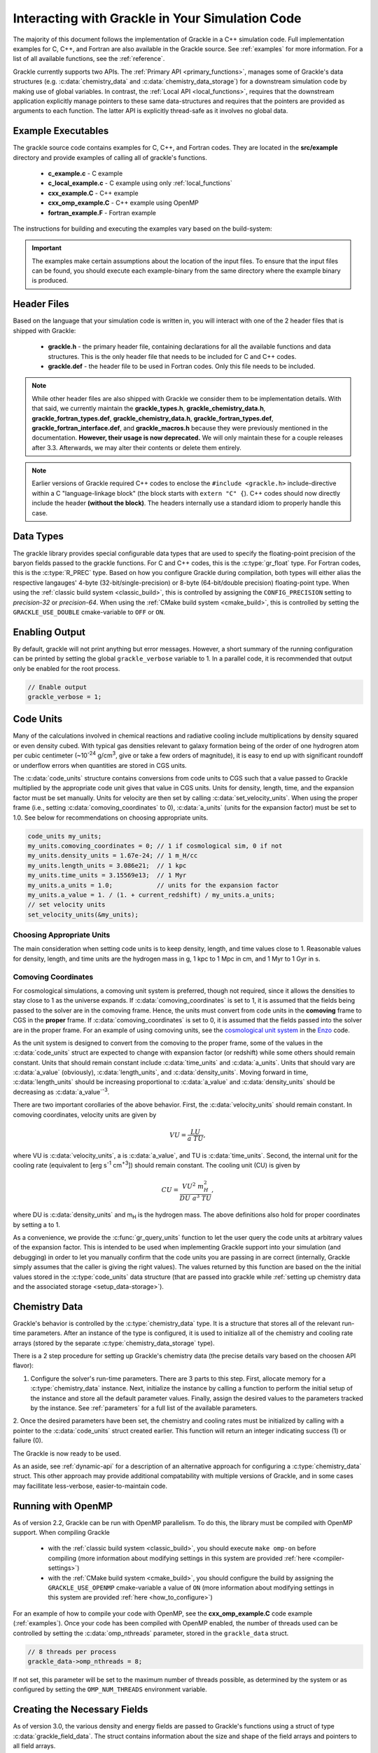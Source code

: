
.. _integration:

Interacting with Grackle in Your Simulation Code
================================================

The majority of this document follows the implementation of Grackle in
a C++ simulation code.  Full implementation examples for
C, C++, and Fortran are also available in the Grackle source.  See
:ref:`examples` for more information.  For a list of all available
functions, see the :ref:`reference`.

Grackle currently supports two APIs.
The :ref:`Primary API <primary_functions>`, manages some of Grackle's data structures (e.g. :c:data:`chemistry_data` and :c:data:`chemistry_data_storage`) for a downstream simulation code by making use of global variables.
In contrast, the :ref:`Local API <local_functions>`, requires that the downstream application explicitly manage pointers to these same data-structures and requires that the pointers are provided as arguments to each function.
The latter API is explicitly thread-safe as it involves no global data.

.. _examples:

Example Executables
-------------------

The grackle source code contains examples for C, C++, and Fortran codes.  
They are located in the **src/example** directory and provide examples
of calling all of grackle's functions.

    * **c_example.c** - C example

    * **c_local_example.c** - C example using only :ref:`local_functions`

    * **cxx_example.C** - C++ example

    * **cxx_omp_example.C** - C++ example using OpenMP

    * **fortran_example.F** - Fortran example

The instructions for building and executing the examples vary based on the build-system:

.. tabs::

   .. tab:: Classic Build System

      Once you have already installed the grackle library, you can build the examples by typing *make* and the name of the file without extension.
      For example, to build the C++ example, type:

      .. code-block:: shell-session

         $ make cxx_example

      To run the example, make sure to add the path to the directory containing 
      the installed **libgrackle.so** to your LD_LIBRARY_PATH (or 
      DYLD_LIBRARY_PATH on Mac).


   .. tab:: CMake Build System

      By default, the examples are automatically built with the rest of Grackle.
      The compiled example binaries can be found within *<build-dir>/example*, where *<build-dir>* is the arbitrary build-directory that you need to specify when compiling Grackle.

      It's important that *<build-dir>* is a top-level directory in the grackle repository (e.g. something like *my-build* is fine, but choices like *../my-grackle-build* and *my_builds/my-first-build* are problematic).
      If this isn't the case, then the examples won't be able to locate the input data files.

      You don't need to worry about using LD_LIBRARY_PATH (or DYLD_LIBRARY_PATH on Mac) to run these examples with this build-system.

.. important::

   The examples make certain assumptions about the location of the input files.
   To ensure that the input files can be found, you should execute each example-binary from the same directory where the example binary is produced.

Header Files
------------

Based on the language that your simulation code is written in, you will interact with one of the 2 header files that is shipped with Grackle:

    * **grackle.h** - the primary header file, containing declarations for all
      the available functions and data structures.  This is the only header
      file that needs to be included for C and C++ codes.

    * **grackle.def** - the header file to be used in Fortran codes.  Only
      this file needs to be included.

.. note::

   While other header files are also shipped with Grackle we consider them to be implementation details.
   With that said, we currently maintain the **grackle_types.h**, **grackle_chemistry_data.h**, **grackle_fortran_types.def**, **grackle_chemistry_data.h**, **grackle_fortran_types.def**, **grackle_fortran_interface.def**, and **grackle_macros.h** because they were previously mentioned in the documentation.
   **However, their usage is now deprecated.**
   We will only maintain these for a couple releases after 3.3.
   Afterwards, we may alter their contents or delete them entirely.

.. note::

   Earlier versions of Grackle required C++ codes to enclose the ``#include <grackle.h>`` include-directive within a C "language-linkage block" (the block starts with ``extern "C" {``).
   C++ codes should now directly include the header **(without the block)**.
   The headers internally use a standard idiom to properly handle this case.

Data Types
----------

The grackle library provides special configurable data types that are used to specify the floating-point precision of the baryon fields passed to the grackle functions.
For C and C++ codes, this is the :c:type:`gr_float` type.
For Fortran codes, this is the :c:type:`R_PREC` type.
Based on how you configure Grackle during compilation, both types will either alias the respective langauges' 4-byte (32-bit/single-precision) or 8-byte (64-bit/double precision) floating-point type.
When using the :ref:`classic build system <classic_build>`, this is controlled by assigning the ``CONFIG_PRECISION`` setting to *precision-32* or *precision-64*.
When using the :ref:`CMake build system <cmake_build>`, this is controlled by setting the ``GRACKLE_USE_DOUBLE`` cmake-variable to ``OFF`` or ``ON``.

.. c:type:: gr_float

   Floating point type used for the baryon fields in C and C++.
   When Grackle is compiled with *precision-32* (under the :ref:`classic build system <classic_build>`) or ``GRACKLE_USE_DOUBLE=OFF`` (under the :ref:`CMake build system <cmake_build>`), this aliases the :c:type:`!float` type.
   When Grackle is compiled with *precision-64* or ``GRACKLE_USE_DOUBLE=ON``, this aliases the :c:type:`!double` type.

.. c:type:: R_PREC

   The Fortran analog of :c:type:`gr_float`.
   When Grackle is compiled with *precision-32* (under the :ref:`classic build system <classic_build>`) or ``GRACKLE_USE_DOUBLE=OFF`` (under the :ref:`CMake build system <cmake_build>`), this aliases the *real\*4* type.
   When Grackle is compiled with *precision-64* or ``GRACKLE_USE_DOUBLE=ON``, this aliases the *real\*8* type.

Enabling Output
---------------

By default, grackle will not print anything but error messages.  However,
a short summary of the running configuration can be printed by setting the global
``grackle_verbose`` variable to 1.  In a parallel code, it is recommended that
output only be enabled for the root process.

.. code-block:: c++

   // Enable output
   grackle_verbose = 1;

.. _code-units:

Code Units
----------

Many of the calculations involved in chemical reactions and radiative
cooling include multiplications by density squared or even density
cubed. With typical gas densities relevant to galaxy formation being
of the order of one hydrogren atom per cubic centimeter (~10\
:sup:`-24` g/cm\ :sup:`3`, give or take a few orders of
magnitude), it is easy to end up with significant roundoff or
underflow errors when quantities are stored in CGS units.

The :c:data:`code_units` structure contains conversions from code
units to CGS such that a value passed to Grackle multiplied by the
appropriate code unit gives that value in CGS units. Units for
density, length, time, and the expansion factor must be set
manually. Units for velocity are then set by calling
:c:data:`set_velocity_units`. When using the proper frame (i.e.,
setting :c:data:`comoving_coordinates` to 0), :c:data:`a_units` (units
for the expansion factor) must be set to 1.0. See below for
recommendations on choosing appropriate units.

.. c:type:: code_units

   This structure contains the following members.

.. c:var:: int comoving_coordinates

   If set to 1, the incoming field data is assumed to be in the comoving
   frame. If set to 0, the incoming field data is assumed to be in the
   proper frame.

.. c:var:: double density_units

   Conversion factor to be multiplied by density fields to return
   densities in proper g/cm\ :sup:`3`\.

.. c:var:: double length_units

   Conversion factor to be multiplied by length variables to return
   lengths in proper cm.

.. c:var:: double time_units

   Conversion factor to be multiplied by time variables to return
   times in s.

.. c:var:: double velocity_units

   Conversion factor to be multiplied by velocities to return proper cm/s.
   This should be set units the :c:data:`set_velocity_units` function. Note,
   units of specific energy (i.e., conversion to erg/g) are then defined
   as :c:data:`velocity_units`\ :sup:`2` (velocity units squared).

.. c:var:: double a_units

   Conversion factor to be multiplied by the expansion factor such that
   a\ :sub:`true`\  = a\ :sub:`code`\ * :c:data:`a_units`. When using
   proper coordinates, :c:data:`a_units` must be set to 1.

.. c:var:: double a_value

   The current value of the expansion factor in units of :c:data:`a_units`.
   The conversion from redshift to expansion factor in code units is given
   by :c:data:`a_value` = 1 / (1 + z) / :c:data:`a_units`.  If the
   simulation is not cosmological, :c:data:`a_value` should be set to 1.
   Note, if :c:data:`a_value` is set to something other than 1 in a
   non-cosmological simulation, all redshift dependent chemistry and
   cooling terms will be set corresponding to the redshift given.

.. code-block:: c++

  code_units my_units;
  my_units.comoving_coordinates = 0; // 1 if cosmological sim, 0 if not
  my_units.density_units = 1.67e-24; // 1 m_H/cc
  my_units.length_units = 3.086e21;  // 1 kpc
  my_units.time_units = 3.15569e13;  // 1 Myr
  my_units.a_units = 1.0;            // units for the expansion factor
  my_units.a_value = 1. / (1. + current_redshift) / my_units.a_units;
  // set velocity units
  set_velocity_units(&my_units);

Choosing Appropriate Units
^^^^^^^^^^^^^^^^^^^^^^^^^^

The main consideration when setting code units is to keep density,
length, and time values close to 1. Reasonable values for density,
length, and time units are the hydrogen mass in g, 1 kpc to 1 Mpc in
cm, and 1 Myr to 1 Gyr in s.

.. _comoving_coordinates:

Comoving Coordinates
^^^^^^^^^^^^^^^^^^^^

For cosmological simulations, a comoving unit system is preferred,
though not required, since it allows the densities to stay close to 1
as the universe expands. If :c:data:`comoving_coordinates` is set to
1, it is assumed that the fields being passed to the solver are in the
comoving frame. Hence, the units must convert from code units in the
**comoving** frame to CGS in the **proper** frame. If
:c:data:`comoving_coordinates` is set to 0, it is assumed that the
fields passed into the solver are in the proper frame. For an example
of using comoving units, see the `cosmological unit system
<https://github.com/enzo-project/enzo-dev/blob/main/src/enzo/CosmologyGetUnits.C>`__
in the `Enzo <http://enzo-project.org/>`_ code.

As the unit system is designed to convert from the comoving to the
proper frame, some of the values in the :c:data:`code_units` struct
are expected to change with expansion factor (or redshift) while some
others should remain constant. Units that should remain constant
include :c:data:`time_units` and :c:data:`a_units`. Units that should
vary are :c:data:`a_value` (obviously), :c:data:`length_units`, and
:c:data:`density_units`. Moving forward in time,
:c:data:`length_units` should be increasing proportional to
:c:data:`a_value` and :c:data:`density_units` should be decreasing as
:c:data:`a_value`:sup:`-3`.

There are two important corollaries of the above behavior. First, the
:c:data:`velocity_units` should remain constant. In comoving
coordinates, velocity units are given by

.. math::

   VU = \frac{LU}{a\ TU},

where VU is :c:data:`velocity_units`, a is :c:data:`a_value`, and TU
is :c:data:`time_units`. Second, the internal unit for the cooling
rate (equivalent to [erg s\ :sup:`-1` cm\ :sup:`+3`]) should remain
constant. The cooling unit (CU) is given by

.. math::

   CU = \frac{VU^2\ m_H^2}{DU\ a^3\ TU},

where DU is :c:data:`density_units` and m\ :sub:`H` is the hydrogen
mass. The above definitions also hold for proper coordinates by
setting a to 1.

As a convenience, we provide the :c:func:`gr_query_units` function to let the user query the code units at arbitrary values of the expansion factor.
This is intended to be used when implementing Grackle support into your simulation (and debugging) in order to let you manually confirm that the code units you are passing in are correct (internally, Grackle simply assumes that the caller is giving the right values).
The values returned by this function are based on the the initial values stored in the :c:type:`code_units` data structure (that are passed into grackle while :ref:`setting up chemistry data and the associated storage <setup_data-storage>`).


.. _setup_data-storage:

Chemistry Data
--------------

Grackle's behavior is controlled by the :c:type:`chemistry_data` type.
It is a structure that stores all of the relevant run-time parameters.
After an instance of the type is configured, it is used to initialize all of the chemistry and cooling rate arrays (stored by the separate :c:type:`chemistry_data_storage` type).


.. c:type:: chemistry_data

   This structure holds all grackle run-time parameters, which are listed in
   :ref:`parameters`.

.. c:type:: chemistry_data_storage

   This structure holds all chemistry and cooling rate arrays. The user will
   not normally need to work directly with its internals. Users calling the 
   :ref:`primary_functions` will not encounter it (because the Primary 
   Functions make use of an internally stored instance of this type).
   Users implementing the :ref:`local_functions` will have to store a pointer
   to one of these.

There is a 2 step procedure for setting up Grackle's chemistry data (the precise details vary based on the choosen API flavor):


1. Configure the solver's run-time parameters.
   There are 3 parts to this step.
   First, allocate memory for a :c:type:`chemistry_data` instance.
   Next, initialize the instance by calling a function to perform the initial setup of the instance and store all the default parameter values.
   Finally, assign the desired values to the parameters tracked by the instance.
   See :ref:`parameters` for a full list of the available parameters.


.. tabs::

   .. group-tab:: Primary Functions

      In this case, the :c:func:`set_default_chemistry_parameters` routine for initializing the structure holding the parameters. 
      The function must be handed a pointer to an instance of :c:type:`chemistry_data`.
      That pointer is attached to the global :c:var:`!grackle_data` variable and the memory is properly initialized.
      The function returns an integer indicating success (1) or failure (0). 

      The convention is to assign desired parameter values by accessing :c:var:`!grackle_data`.

      .. code-block:: c++
      
         chemistry_data *my_grackle_data;
         my_grackle_data = new chemistry_data;
         if (set_default_chemistry_parameters(my_grackle_data) == 0) {
           fprintf(stderr, "Error in set_default_chemistry_parameters.\n");
         }

         // Set parameter values for chemistry.
         // Now access the global copy of the chemistry_data struct (grackle_data).
         grackle_data->use_grackle = 1;            // chemistry on
         grackle_data->with_radiative_cooling = 1; // cooling on
         grackle_data->primordial_chemistry = 3;   // molecular network with H, He, D
         grackle_data->metal_cooling = 1;          // metal cooling on
         grackle_data->UVbackground = 1;           // UV background on
         grackle_data->grackle_data_file = "CloudyData_UVB=HM2012.h5"; // data file

   .. group-tab:: Local Functions

      In this scenario, the :c:func:`local_initialize_chemistry_parameters` routine is used to initialize the previously allocated memory of a :c:type:`chemistry_data` instance.
      The function returns an integer indicating success (1) or failure (0).

      Unlike the other scenario, no global variable is initialized; instead the application is responsible for keeping track of the allocated object. 

      .. code-block:: c++

         chemistry_data *my_grackle_data;
         my_grackle_data = new chemistry_data;
         if (local_initialize_chemistry_parameters(my_grackle_data) == 0) {
           fprintf(stderr, "Error in local_initialize_chemistry_parameters.\n");
         }

         // Set parameter values for chemistry.
         my_grackle_data->use_grackle = 1;            // chemistry on
         my_grackle_data->with_radiative_cooling = 1; // cooling on
         my_grackle_data->primordial_chemistry = 3;   // molecular network with H, He, D
         my_grackle_data->metal_cooling = 1;          // metal cooling on
         my_grackle_data->UVbackground = 1;           // UV background on
         my_grackle_data->grackle_data_file = "CloudyData_UVB=HM2012.h5"; // data file


2. Once the desired parameters have been set, the chemistry and cooling rates must be initialized by calling with a
pointer to the :c:data:`code_units` struct created earlier.  This function
will return an integer indicating success (1) or failure (0).

.. tabs::

   .. group-tab:: Primary Functions
      
      In this case, the initialization function is called :c:func:`initialize_chemistry_data`.
      This function internally allocates memory for the type that holds the storage data, :c:type:`chemistry_data_storage`, and stores the address in a variable that is tracked behind the scenes.
      This storage data is automatically passed to other Primary Functions.

      .. code-block:: c++
      
         // Finally, initialize the chemistry object.
         if (initialize_chemistry_data(&my_units) == 0) {
           fprintf(stderr, "Error in initialize_chemistry_data.\n");
           return 0;
         }


   .. group-tab:: Local Functions

      In this case, the initialization function is called :c:func:`local_initialize_chemistry_data`.
      The application is responsible for passing the pointer to the (previously configured) :c:func:`chemistry_data` instance into the function.
      The application is also responsible for allocating the memory for the :c:type:`chemistry_data_storage` instance that the function initializes.
      **Note:** the initialization function allocates additional memory that is tracked within the :c:type:`chemistry_data_storage` for holding chemistry and cooling rates.

      Unlike the other scenario, the downstream application is responsible for tracking the initialized object (so that it can be passed to other functions).

      .. code-block:: c++

         // Allocate the chemistry_data_storage type
         chemistry_data_storage *my_grackle_rates = new chemistry_data_storage;

         // Finally, initialize the chemistry object.
         if (local_initialize_chemistry_data(my_chemistry_data, my_grackle_rates,
                                             &my_units) == 0) {
           fprintf(stderr, "Error in local_initialize_chemistry_data.\n");
           return 0;
         }

The Grackle is now ready to be used.

As an aside, see :ref:`dynamic-api` for a description of an alternative approach for configuring a :c:type:`chemistry_data` struct. This other approach may provide additional compatability with multiple versions of Grackle, and in some cases may facillitate less-verbose, easier-to-maintain code.

.. _openmp:

Running with OpenMP
-------------------

As of version 2.2, Grackle can be run with OpenMP parallelism.
To do this, the library must be compiled with OpenMP support.
When compiling Grackle

  * with the :ref:`classic build system <classic_build>`, you should execute ``make omp-on`` before compiling (more information about modifying settings in this system are provided :ref:`here <compiler-settings>`)

  * with the :ref:`CMake build system <cmake_build>`, you should configure the build by assigning the ``GRACKLE_USE_OPENMP`` cmake-variable a value of ``ON`` (more information about modifying settings in this system are provided :ref:`here <how_to_configure>`)

For an example of how to compile your code with OpenMP, see the
**cxx_omp_example.C** code example (:ref:`examples`).  Once your code has
been compiled with OpenMP enabled, the number of threads used can be controlled
by setting the :c:data:`omp_nthreads` parameter, stored in the ``grackle_data``
struct.

.. code-block:: c++

   // 8 threads per process
   grackle_data->omp_nthreads = 8;

If not set, this parameter will be set to the maximum number of threads
possible, as determined by the system or as configured by setting the
``OMP_NUM_THREADS`` environment variable.

Creating the Necessary Fields
-----------------------------

As of version 3.0, the various density and energy fields are passed to
Grackle's functions using a struct of type :c:data:`grackle_field_data`.
The struct contains information about the size and shape of the field arrays
and pointers to all field arrays.

.. _density-note:

Note on Density Fields
^^^^^^^^^^^^^^^^^^^^^^

All density fields provided to Grackle should be mass densities, i.e.,
the number density of a given species multiplied by its mass. The
units should be such that the field value multiplied by
:c:data:`density_units` results in a value with units of g/cm\
:sup:`3`. See :ref:`code-units` for further discussion of Grackle unit
systems.

.. _e-density-note:

Note on the Electron Density Field
^^^^^^^^^^^^^^^^^^^^^^^^^^^^^^^^^^

For largely historical reasons, the value of the electron density
(provided in :c:data:`e_density`) should be the true value of the
electron mass density multiplied by the ratio of the proton mass to
the electron mass, i.e., :c:data:`e_density` = :math:`{\rho}`\ :sub:`e` * m\
:sub:`p` / m\ :sub:`e`, where :math:`{\rho}`\ :sub:`e` is the true
electron mass density in :c:data:`density_units` (see :ref:`density-note`).

.. c:type:: grackle_field_data

   This structure is used to pass field data to Grackle's functions.  It
   contains the following members:

.. c:var:: int grid_rank

   The active dimensions (not including ignored boundary zones) of the field
   arrays.

.. c:var:: int* grid_dimension

   This should point to an array of size :c:data:`grid_rank`.  This stores
   the size of the field arrays in each dimension.

.. c:var:: int* grid_start

   This should point to an array of size :c:data:`grid_rank`.  This stores
   the starting value in each dimension for the field data.  This can be
   used to ignore boundary cells in grid data.

.. c:var:: int* grid_end

   This should point to an array of size :c:data:`grid_rank`.  This stores
   the end value in each dimension for the field data.  This can be used
   to ignore boundary cells in grid data.

.. c:var:: gr_float grid_dx

   This is the grid cell width in :c:data:`length_units`. This is currently
   used only in computing approximate H2 self-shielding when H2 is tracked
   (:c:data:`primordial_chemistry` >= 2) and :c:data:`H2_self_shielding` is
   set to 1. If this can't be assigned a meaningful value (e.g. the field data
   does not organized on a grid or the grid cells aren't perfect cubes), we
   recommend assigning it a value of -1 (so that error-handling works properly)

.. c:var:: gr_float* density

   Pointer to the gas density field array.

.. c:var:: gr_float* HI_density

   Pointer to the HI density field array.  Used when
   :c:data:`primordial_chemistry` is set to 1, 2, or 3.

.. c:var:: gr_float* HII_density

   Pointer to the HII density field array.  Used when
   :c:data:`primordial_chemistry` is set to 1, 2, or 3.

.. c:var:: gr_float* HM_density

   Pointer to the H\ :sup:`-`\  density field array.  Used when
   :c:data:`primordial_chemistry` is set to 2 or 3.

.. c:var:: gr_float* HeI_density

   Pointer to the HeI density field array.  Used when
   :c:data:`primordial_chemistry` is set to 1, 2, or 3.

.. c:var:: gr_float* HeII_density

   Pointer to the HeII density field array.  Used when
   :c:data:`primordial_chemistry` is set to 1, 2, or 3.

.. c:var:: gr_float* HeIII_density

   Pointer to the HeIII density field array.  Used when
   :c:data:`primordial_chemistry` is set to 1, 2, or 3.

.. c:var:: gr_float* H2I_density

   Pointer to the H\ :sub:`2`\  density field array.  Used when
   :c:data:`primordial_chemistry` is set to 2 or 3.

.. c:var:: gr_float* H2II_density

   Pointer to the H\ :sub:`2`\ \ :sup:`+`\  density field
   array.  Used when :c:data:`primordial_chemistry` is set to
   2 or 3.

.. c:var:: gr_float* DI_density

   Pointer to the DI density field array.  Used when
   :c:data:`primordial_chemistry` is set to 3.

.. c:var:: gr_float* DII_density

   Pointer to the DII density field array.  Used when
   :c:data:`primordial_chemistry` is set to 3.

.. c:var:: gr_float* HDI_density

   Pointer to the HD density field array.  Used when
   :c:data:`primordial_chemistry` is set to 3.

.. c:var:: gr_float* e_density

   Pointer to the electron density field array.  Used when
   :c:data:`primordial_chemistry` is set to 1, 2, or 3.  Note,
   the electron mass density should be scaled by the ratio of the
   proton mass to the electron mass. See :ref:`e-density-note` for
   more information.

.. c:var:: gr_float* metal_density

   Pointer to the metal density field array.  Used when
   :c:data:`metal_cooling` is set to 1.

.. c:var:: gr_float* dust_density

   Pointer to the dust density field array.  Used when
   :c:data:`use_dust_density_field` is set to 1.

.. c:var:: gr_float* internal_energy

   Pointer to the internal energy field array. Internal energies should be
   in units of :c:data:`velocity_units`\ :sup:`2` (velocity units squared).
   This can be converted to and from a temperature by using the
   :c:data:`get_temperature_units` function.

.. c:var:: gr_float* x_velocity

   Pointer to the x-velocity field array.  Currently not used.

.. c:var:: gr_float* y_velocity

   Pointer to the y-velocity field array.  Currently not used.

.. c:var:: gr_float* z_velocity

   Pointer to the z-velocity field array.  Currently not used.

.. c:var:: gr_float* volumetric_heating_rate

   Pointer to values containing volumetric heating rates.  Rates
   should be in units of erg/s/cm\ :sup:`3`\.  Used when
   :c:data:`use_volumetric_heating_rate` is set to 1.

.. c:var:: gr_float* specific_heating_rate

   Pointer to values containing specific heating rates.  Rates
   should be in units of erg/s/g.  Used when
   :c:data:`use_specific_heating_rate` is set to 1.

.. c:var:: gr_float* temperature_floor

   Pointer to values containing a temperature floor for each element
   in units of K. No chemistry or cooling calculations will be
   performed on an element with a temperature at or below the
   specified value. Used when :c:data:`use_temperature_floor` is
   set to 2.

.. c:var:: gr_float *RT_heating_rate

   Pointer to the radiation transfer heating rate field.  Rates
   should be in units of (erg/s/cm\ :sup:`3`\) / n\ :sub:`HI`\, where
   n\ :sub:`HI`\  is the neutral hydrogen number density. Heating rates
   for additional species are currently not yet supported.
   Used when :c:data:`use_radiative_transfer` is set to 1.

.. c:var:: gr_float *RT_HI_ionization_rate

   Pointer to the HI photo-ionization rate field used with
   radiative transfer.  Rates should be in units of
   1/:c:data:`time_units`.  Used when
   :c:data:`use_radiative_transfer` is set to 1.

.. c:var:: gr_float *RT_HeI_ionization_rate

   Pointer to the HeI photo-ionization rate field used with
   radiative transfer.  Rates should be in units of
   1/:c:data:`time_units`.  Used when
   :c:data:`use_radiative_transfer` is set to 1.

.. c:var:: gr_float *RT_HeII_ionization_rate

   Pointer to the HeII photo-ionization rate field used with
   radiative transfer.  Rates should be in units of
   1/:c:data:`time_units`.  Used when
   :c:data:`use_radiative_transfer` is set to 1.

.. c:var:: gr_float *RT_H2_dissociation_rate

   Pointer to the H\ :sub:`2`\  photo-dissociation rate field
   used with radiative transfer.  Rates should be in units of
   1/:c:data:`time_units`.  Used when
   :c:data:`use_radiative_transfer` is set to 1 and
   :c:data:`primordial_chemistry` is either 2 or 3.

.. c:var:: gr_float *H2_self_shielding_length

   Pointer to a field containing lengths to be used for
   calculating molecular hydrogen column denisty for
   H2\ :sub:`2`\ self-shielding.  Used when
   :c:data:`H2_self_shielding` is set to 2.  Field data
   should be in :c:data:`length_units`.

.. c:var:: gr_float *H2_custom_shielding_factor

   Pointer to a field containing attenuation factors to 
   be multiplied with the H\ :sub:`2`\ dissociation rate.
   Used when the :c:data:`H2_custom_shielding` flag is set.

.. c:var:: gr_float *isrf_habing

   Pointer to a field containing values of the strength
   of the insterstellar radiation field used in the
   calculation of dust heating. This is used when
   :c:data:`use_isrf_field` is set to 1. The units
   of this field should be the same as those of the
   :c:data:`interstellar_radiation_field` parameter.

It is not necessary to attach a pointer to any field that you do
not intend to use.

.. code-block:: c++

  // Create struct for storing grackle field data
  grackle_field_data my_fields;

  // initialize members of my_fields to sensible defaults
  gr_initialize_field_data(&my_fields);

  // Set grid dimension and size.
  // grid_start and grid_end are used to ignore ghost zones.
  int field_size = 1;
  my_fields.grid_rank = 3;
  my_fields.grid_dimension = new int[3];
  my_fields.grid_start = new int[3];
  my_fields.grid_end = new int[3];
  my_fields.grid_dx  = 1.0; // only matters if H2 self-shielding is used
                            // we recommend assigning it a value of -1 if your
                            // simulation doesn't have a meaningful value for
                            // it (so that error-handling works properly)
  for (int i = 0;i < 3;i++) {
    my_fields.grid_dimension[i] = 1;
    my_fields.grid_start[i] = 0;
    my_fields.grid_end[i] = 0;
  }
  my_fields.grid_dimension[0] = field_size;
  my_fields.grid_end[0] = field_size - 1;

  // Set field arrays.
  my_fields.density         = new gr_float[field_size];
  my_fields.internal_energy = new gr_float[field_size];
  my_fields.x_velocity      = new gr_float[field_size];
  my_fields.y_velocity      = new gr_float[field_size];
  my_fields.z_velocity      = new gr_float[field_size];
  // for primordial_chemistry >= 1
  my_fields.HI_density      = new gr_float[field_size];
  my_fields.HII_density     = new gr_float[field_size];
  my_fields.HeI_density     = new gr_float[field_size];
  my_fields.HeII_density    = new gr_float[field_size];
  my_fields.HeIII_density   = new gr_float[field_size];
  my_fields.e_density       = new gr_float[field_size];
  // for primordial_chemistry >= 2
  my_fields.HM_density      = new gr_float[field_size];
  my_fields.H2I_density     = new gr_float[field_size];
  my_fields.H2II_density    = new gr_float[field_size];
  // for primordial_chemistry >= 3
  my_fields.DI_density      = new gr_float[field_size];
  my_fields.DII_density     = new gr_float[field_size];
  my_fields.HDI_density     = new gr_float[field_size];
  // for metal_cooling = 1
  my_fields.metal_density   = new gr_float[field_size];
  // volumetric heating rate (provide in units [erg s^-1 cm^-3])
  my_fields.volumetric_heating_rate = new gr_float[field_size];
  // specific heating rate (provide in units [egs s^-1 g^-1]
  my_fields.specific_heating_rate = new gr_float[field_size];
  // heating rate from radiative transfer calculations (provide in units [erg s^-1 cm^-3]
  my_fields.RT_heating_rate = new gr_float[field_size];
  // HI ionization rate from radiative transfer calculations (provide in units of [ 1/time_units ]
  my_fields.RT_HI_ionization_rate = new gr_float[field_size];
  // HeI ionization rate from radiative transfer calculations (provide in units of [1/time_units]
  my_fields.RT_HeI_ionization_rate = new gr_float[field_size];
  // HeII ionization rate from radiative transfer calculations (provide in units of [1/time_units]
  my_fields.RT_HeII_ionization_rate = new gr_float[field_size];
  // H2 dissociation rate from radiative transfer calculations (provide in units of [1/time_units]
  my_fields.RT_H2_dissociation_rate = new gr_float[field_size];


.. note:: The electron mass density should be scaled by the ratio of the
   proton mass to the electron mass such that the electron density in the
   code is the electron number density times the **proton** mass.

.. _functions:

Calling the Available Functions
-------------------------------

There are six functions available, one to solve the chemistry and cooling
and five others to calculate the cooling time, temperature, pressure,
ratio of the specific heats (gamma), and dust temperature. The
arguments required are the :c:data:`code_units` structure and the
:c:data:`grackle_field_data` struct. For the chemistry solving
routine, a timestep must also be given. For the four field calculator
routines, the array to be filled with the field values must be created
and passed as an argument as well.

The examples below make use of Grackle's :ref:`primary_functions`, where
the parameters and rate data are stored in instances of the
:c:data:`chemistry_data` and :c:data:`chemistry_data_storage` structs
declared in **grackle.h**.  Alternatively, a set of :ref:`local_functions`
require these structs to be provided as arguments, allowing for explicitly
thread-safe code.

Solve the Chemistry and Cooling
^^^^^^^^^^^^^^^^^^^^^^^^^^^^^^^

.. code-block:: c++

  // some timestep (one million years)
  double dt = 3.15e7 * 1e6 / my_units.time_units;

  if (solve_chemistry(&my_units, &my_fields, dt) == 0) {
    fprintf(stderr, "Error in solve_chemistry.\n");
    return 0;
  }

Calculating the Cooling Time
^^^^^^^^^^^^^^^^^^^^^^^^^^^^

.. code-block:: c++

  gr_float *cooling_time;
  cooling_time = new gr_float[field_size];
  if (calculate_cooling_time(&my_units, &my_fields,
                             cooling_time) == 0) {
    fprintf(stderr, "Error in calculate_cooling_time.\n");
    return 0;
  }

Calculating the Temperature Field
^^^^^^^^^^^^^^^^^^^^^^^^^^^^^^^^^

.. code-block:: c++

  gr_float *temperature;
  temperature = new gr_float[field_size];
  if (calculate_temperature(&my_units, &my_fields,
                            temperature) == 0) {
    fprintf(stderr, "Error in calculate_temperature.\n");
    return EXIT_FAILURE;
  }

Calculating the Pressure Field
^^^^^^^^^^^^^^^^^^^^^^^^^^^^^^

.. code-block:: c++

  gr_float *pressure;
  pressure = new gr_float[field_size];
  if (calculate_pressure(&my_units, &my_fields,
                         pressure) == 0) {
    fprintf(stderr, "Error in calculate_pressure.\n");
    return EXIT_FAILURE;
  }

Calculating the Gamma Field
^^^^^^^^^^^^^^^^^^^^^^^^^^^

.. code-block:: c++

  gr_float *gamma;
  gamma = new gr_float[field_size];
  if (calculate_gamma(&my_units, &my_fields,
                      gamma) == 0) {
    fprintf(stderr, "Error in calculate_gamma.\n");
    return EXIT_FAILURE;
  }

Calculating the Dust Temperature Field
^^^^^^^^^^^^^^^^^^^^^^^^^^^^^^^^^^^^^^

.. code-block:: c++

  gr_float *dust_temperature;
  dust_temperature = new gr_float[field_size];
  if (calculate_dust_temperature(&my_units, &my_fields,
                            dust_temperature) == 0) {
    fprintf(stderr, "Error in calculate_dust_temperature.\n");
    return EXIT_FAILURE;
  }

Clearing the memory
-------------------


When using the Grackle's :ref:`primary_functions`, global structures are used and therefore the global structure ``grackle_rates`` needs to be released with

.. code-block:: c++

  free_chemistry_data();

When using the :ref:`local_functions`, you should call the counter-part function, :c:func:`local_free_chemistry_data`, to free memory used for storing chemistry and cooling rates.

.. _query-version:

Querying library version information
------------------------------------

A struct of type :c:data:`grackle_version` is used to hold version
information about the version of Grackle that is being used. The
struct contains information about the version number and particular
git revision.

.. c:type:: grackle_version

   This structure is used to organize version information for the
   library.

.. c:var:: const char* version

   Specifies the version of the library using this template:
   ``<MAJOR>.<MINOR>(.<MICRO>)(.dev<DEV_NUM>)``. In this template
   ``<MAJOR>``, ``<MINOR>``, and ``<MICRO>`` correspond to a major,
   minor, and micro version numbers (the micro version number is
   omitted if it's zero). The final section can specify a
   development version. More details about this version number can be
   found :ref:`here <primary-version-number>`.

.. c:var:: const char* branch

   Specifies the name of the git branch that the library was compiled
   from.

.. c:var:: const char* revision

   Specifies the hash identifying the git commit that the library was
   compiled from.

The :c:func:`get_grackle_version` function is used to retrieve a
properly intialized :c:data:`grackle_version` object. The following
code snippet illustrates how one might query and print this
information:

.. code-block:: c++

  grackle_version gversion = get_grackle_version();
  printf ("The Grackle Version: %s\n", gversion.version);
  printf ("Git Branch:   %s\n", gversion.branch);
  printf ("Git Revision: %s\n", gversion.revision);

.. _dynamic-api:

Dynamic configuration of Chemistry Data
---------------------------------------

The functions providing dynamic access to the fields of :c:data:`chemistry_data` are useful for maintaining backwards compatibility with older versions of Grackle (that also provide this API) as new fields get added to :c:data:`chemistry_data`. This is exemplified in the following scenario.

Suppose Grackle is updated to have a new heating/cooling mechanism, and to allow users to control that mechanism two new fields are added to :c:data:`chemistry_data`:
   * an ``int`` field called ``use_fancy_feature``
   * a ``double`` field called ``fancy_feature_param``

Now suppose a downstream simulation code, written in ``c`` or ``c++``, wanted to support configuration of this feature. In this scenario, imagine that we have a pointer to a :c:data:`chemistry_data` structure called ``my_grackle_data``.

The obvious way to configure this feature is to include the following snippet in the simulation code:

.. code-block:: c++

  if (configure_fancy_feature) {
    my_grackle_data->use_fancy_feature = 1;
    my_grackle_data->fancy_feature_param = 5.0; // arbitrary value
  }

However, inclusion of the above snippet will prevent the simulation code from compiling if the user has a version of Grackle installed in which :c:data:`chemistry_data` does not have the ``use_fancy_feature`` and ``fancy_feature_param`` fields. Consequently, such users will have to update Grackle.

  * This can be inconvenient when a user has no interest in using this new feature, but needs an unrelated feature/bugfix introduced to the code in a subsequent changeset

  * This is especially inconvenient if a user is prototying a new feature in a custom Grackle branch in which the :c:data:`chemistry_data` struct is missing these fields.

The following snippet shows how the dynamic access API can be used in the same way for versions of Grackle that include these parameters, and don't set the features in cases 

.. code-block:: c++

  if (configure_fancy_feature) {
    int* use_fancy_feature = local_chemistry_data_access_int(
      my_grackle_data, "use_fancy_feature"
    );
    double* fancy_feature_param = local_chemistry_data_access_double(
      my_grackle_data, "fancy_feature_param"
    );

    if ((use_fancy_feature == NULL) || (fancy_feature_param == NULL)){
      fprintf(stderr, "Update grackle version to use fancy feature\n");
    } else {
      *use_fancy_feature = 1;
      *fancy_feature_param = 5.0;
    }
  }

There are a few points worth noting:

  * As the above snippets show, the dynamic api clearly produces more verbose code when configuring :c:data:`chemistry_data` field-by-field. However, in codes where users configure Grackle by specifying the name of fields in the :c:data:`chemistry_data` struct and the associated values in a parameter file, the dynamic API can facillitate MUCH less verbose code. Under certain implementations, it may not even be necessary to modify a simulation code to support newly-introduced grackle parameters.

  * The dynamic API is slower than configuring :c:data:`chemistry_data` in the classic approach. However, this shouldn't be an issue since :c:data:`chemistry_data` is usually just configured once when the simulation code starts up.

  * The highlighted functions can also be used in tandem with other functions described in :ref:`dynamic_api_functions` to simplify (de)serialization of :c:data:`chemistry_data`.

  * For completeness, the dynamic API also provides an analogous function for configuring string parameters.
